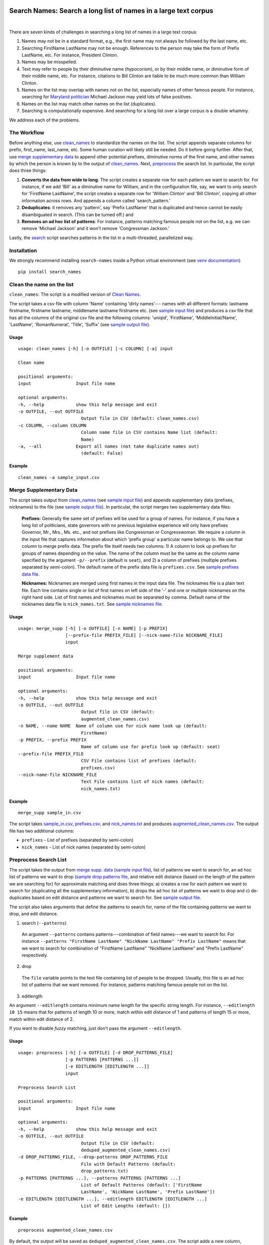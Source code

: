 Search Names: Search a long list of names in a large text corpus
-----------------------------------------------------------------

.. image:: https://travis-ci.org/appeler/search-names.svg?branch=master
    :target: https://travis-ci.org/appeler/search-names
.. image:: https://ci.appveyor.com/api/projects/status/v3ao00u6uccnpi0n?svg=true
    :target: https://ci.appveyor.com/project/soodoku/search-names-hsmwu
.. image:: https://img.shields.io/pypi/v/search-names.svg
    :target: https://pypi.python.org/pypi/search-names
.. image:: https://readthedocs.org/projects/search-names/badge/?version=latest
    :target: http://search-names.readthedocs.io/en/latest/?badge=latest
.. image:: https://pepy.tech/badge/search-names
    :target: https://pepy.tech/project/search-names

|

There are seven kinds of challenges in searching a long list of names in a large text corpus:

1. Names may not be in a standard format, e.g., the first name may not always be followed by the last name, etc.

2. Searching FirstName LastName may not be enough. References to the person may take the form of Prefix LastName, etc. For instance, President Clinton.

3. Names may be misspelled.

4. Text may refer to people by their diminutive name (hypocorism), or by their middle name, or diminutive form of their middle name, etc. For instance, citations to Bill Clinton are liable to be much more common than William Clinton.

5. Names on the list may overlap with names not on the list, especially names of other famous people. For instance, searching for `Maryland politician <https://en.wikipedia.org/wiki/Michael_A._Jackson_(politician)>`__ Michael Jackson may yield lots of false positives.

6. Names on the list may match other names on the list (duplicates). 

7. Searching is computationally expensive. And searching for a long list over a large corpus is a double whammy.

We address each of the problems.

The Workflow
~~~~~~~~~~~~

Before anything else, use `clean_names`_ to standardize the names on the list. The script appends separate columns for prefix, first\_name, last\_name, etc. Some human curation will likely still be needed. Do it before going further. After that, use `merge supplementary data`_ to append other potential prefixes, diminutive norms of the first name, and other names by which the person is known by to the output of `clean_names`_. Next,
`preprocess`_ the search list. In particular, the script does three things:

1. **Converts the data from wide to long**: The script creates a
   separate row for each pattern we want to search for. For instance, if
   we add 'Bill' as a diminutive name for William, and in the
   configuration file, say, we want to only search for 'FirstName
   LastName', the script creates a separate row for 'William Clinton'
   and 'Bill Clinton', copying all other information across rows. And
   appends a column called 'search\_pattern.'

2. **Deduplicates**: it removes any 'pattern', say 'Prefix LastName'
   that is duplicated and hence cannot be easily disambiguated in
   search. (This can be turned off.) and

3. **Removes an ad hoc list of patterns**: For instance, patterns
   matching famous people not on the list, e.g. we can remove 'Michael
   Jackson' and it won't remove 'Congressman Jackson.'

Lastly, the `search`_ script searches patterns in the list in
a multi-threaded, parallelized way.

Installation
~~~~~~~~~~~~

We strongly recommend installing ``search-names`` inside a Python virtual environment (see `venv documentation <https://docs.python.org/3/library/venv.html#creating-virtual-environments>`__)

::

    pip install search_names


.. _`clean_names`: `Clean the name on the list`_

Clean the name on the list
~~~~~~~~~~~~~~~~~~~~~~~~~~

``clean_names``: The script is a modified version of `Clean Names <http://github.com/appeler/clean-names>`__.

The script takes a csv file with column 'Name' containing 'dirty names'--- names with all different formats: lastname firstname, firstname lastname, middlename lastname firstname etc. (see `sample input file <examples/clean_names/sample_input.csv>`__\ ) and produces a csv file that has all the columns of the original csv file and the following columns: 'uniqid', 'FirstName', 'MiddleInitial/Name', 'LastName', 'RomanNumeral', 'Title', 'Suffix' (see `sample output file <examples/clean_names/sample_output.csv>`__\ ).

Usage
^^^^^

::

   usage: clean_names [-h] [-o OUTFILE] [-c COLUMN] [-a] input

   Clean name

   positional arguments:
   input                 Input file name

   optional arguments:
   -h, --help            show this help message and exit
   -o OUTFILE, --out OUTFILE
                           Output file in CSV (default: clean_names.csv)
   -c COLUMN, --column COLUMN
                           Column name file in CSV contains Name list (default:
                           Name)
   -a, --all             Export all names (not take duplicate names out)
                           (default: False)

Example
^^^^^^^
::

    clean_names -a sample_input.csv


Merge Supplementary Data
~~~~~~~~~~~~~~~~~~~~~~~~

The script takes output from `clean_names`_ (see `sample input file <examples/merge_supp_data/sample_in.csv>`__\ ) and appends supplementary data (prefixes, nicknames) to the file (see `sample output file <examples/merge_supp_data/augmented_clean_names.csv>`__\ ). In particular, the script merges two supplementary data files:

   **Prefixes:** Generally the same set of prefixes will be used for a group of names. For instance, if you have a long list of politicians, state governors with no previous legislative experience will only have prefixes Governor, Mr., Mrs., Ms. etc., and not prefixes like Congressman or Congresswoman. We require a column in the input file that captures information about which 'prefix group' a particular name belongs to. We use that column to merge prefix data. The prefix file itself needs two columns: 1) A column to look up prefixes for groups of names depending on the value. The name of the column must be the same as the column name specified by the argument ``-p/--prefix`` (default is ``seat``\ ), and 2) a column of prefixes (multiple prefixes separated by semi-colon). The default name of the prefix data file is ``prefixes.csv``. See `sample prefixes data file <examples/merge_supp_data/prefixes.csv>`__.

   **Nicknames:**  Nicknames are merged using first names in the input data file. The nicknames file is a plain text file. Each line contains single or list of first names on left side of the '-' and one or multiple nicknames on the right hand side. List of first names and nicknames must be separated by comma. Default name of the nicknames data file is ``nick_names.txt``. See `sample nicknames file <examples/merge_supp_data/nick_names.txt>`__.

Usage
^^^^^

::

   usage: merge_supp [-h] [-o OUTFILE] [-n NAME] [-p PREFIX]
                     [--prefix-file PREFIX_FILE] [--nick-name-file NICKNAME_FILE]
                     input

   Merge supplement data

   positional arguments:
   input                 Input file name

   optional arguments:
   -h, --help            show this help message and exit
   -o OUTFILE, --out OUTFILE
                           Output file in CSV (default:
                           augmented_clean_names.csv)
   -n NAME, --name NAME  Name of column use for nick name look up (default:
                           FirstName)
   -p PREFIX, --prefix PREFIX
                           Name of column use for prefix look up (default: seat)
   --prefix-file PREFIX_FILE
                           CSV File contains list of prefixes (default:
                           prefixes.csv)
   --nick-name-file NICKNAME_FILE
                           Text File contains list of nick names (default:
                           nick_names.txt)

Example
^^^^^^^

::

   merge_supp sample_in.csv

The script takes `sample_in.csv <examples/merge_supp_data/sample_in.csv>`__\ , `prefixes.csv <examples/merge_supp_data/prefixes.csv>`__\ , and `nick_names.txt <examples/merge_supp_data/nick_names.txt>`__ and produces `augmented_clean_names.csv <examples/merge_supp_data/augmented_clean_names.csv>`__. The output file has two additional columns:


* ``prefixes`` - List of prefixes (separated by semi-colon)
* ``nick_names`` - List of nick names (separated by semi-colon)

.. _`preprocess`: `Preprocess Search List`_

Preprocess Search List
~~~~~~~~~~~~~~~~~~~~~~~

The script takes the output from `merge supp. data <examples/merge_supp_data>`__ (\ `sample input file <examples/preprocess/augmented_clean_names.csv>`__\ ), list of patterns we want to search for, an ad hoc list of patterns we want to drop (\ `sample drop patterns file <examples/preprocess/drop_patterns.txt>`__\ , and relative edit distance (based on the length of the pattern we are searching for) for approximate matching and does three things: a) creates a row for each pattern we want to search for (duplicating all the supplementary information), b) drops the ad hoc list of patterns we want to drop and c) de-duplicates based on edit distance and patterns we want to search for. See `sample output file <examples/preprocess/deduped_augmented_clean_names.csv>`__.

The script also takes arguments that define the patterns to search for, name of the file containing patterns we want to drop, and edit distance.

1) search (``--patterns``)

 An argument ``--patterns`` contains patterns---combination of field names---we want to search for. For instance ``--patterns "FirstName LastName" "NickName LastName" "Prefix LastName"`` means that we want to search for combination of "FirstName LastName" "NickName LastName" and "Prefix LastName" respectively.

2) drop

 The ``file`` variable points to the text file containing list of people to be dropped. Usually, this file is an ad hoc list of patterns that we want removed. For instance, patterns matching famous people not on the list.

3) editlength

An argument ``--editlength`` contains minimum name length for the specific string length. For instance, ``--editlength 10 15`` means that for patterns of length 10 or more, match within edit distance of 1 and patterns of length 15 or more, match within edit distance of 2.

If you want to disable `fuzzy` matching, just don't pass the argument ``--editlength``.


Usage
^^^^^

::

   usage: preprocess [-h] [-o OUTFILE] [-d DROP_PATTERNS_FILE]
                     [-p PATTERNS [PATTERNS ...]]
                     [-e EDITLENGTH [EDITLENGTH ...]]
                     input

   Preprocess Search List

   positional arguments:
   input                 Input file name

   optional arguments:
   -h, --help            show this help message and exit
   -o OUTFILE, --out OUTFILE
                           Output file in CSV (default:
                           deduped_augmented_clean_names.csv)
   -d DROP_PATTERNS_FILE, --drop-patterns DROP_PATTERNS_FILE
                           File with Default Patterns (default:
                           drop_patterns.txt)
   -p PATTERNS [PATTERNS ...], --patterns PATTERNS [PATTERNS ...]
                           List of Default Patterns (default: ['FirstName
                           LastName', 'NickName LastName', 'Prefix LastName'])
   -e EDITLENGTH [EDITLENGTH ...], --editlength EDITLENGTH [EDITLENGTH ...]
                           List of Edit Lengths (default: [])


Example
^^^^^^^

::

   preprocess augmented_clean_names.csv

By default, the output will be saved as ``deduped_augmented_clean_names.csv``. The script adds a new column, ``search_name`` for unique search key.


Search
~~~~~~~

We implement poor man's parallelization---scripts for splitting the corpus and merging the results back---along with multi-threading to quickly search through a large text corpus. We also provide the option to reduce the amount of searching by reducing the size of the text corpus by preprocessing it --- removing stop words etc.

There are three scripts --- to be run sequentially --- for the purpose:


Split text corpus into smaller chunks
^^^^^^^^^^^^^^^^^^^^^^^^^^^^^^^^^^^^^

This script splits large text corpora into multiple smaller chunks that can be run on multiple servers.

Usage
~~~~~

::

   usage: split_text_corpus.py [-h] [-o OUTFILE] [-s SIZE] input

   Split large text corpus into smaller chunks

   positional arguments:
     input                 CSV input file name

   optional arguments:
     -h, --help            show this help message and exit
     -o OUTFILE, --out OUTFILE
                           Output file in CSV (default:
                           chunk_{chunk_id:02d}/{basename}.csv)
     -s SIZE, --size SIZE  Number of row in each chunk (default: 1000)

Example
~~~~~~~

::

   python split_text_corpus.py -s 1000 text_corpus.csv

The script will split `\ ``text_corpus.csv`` <text_corpus.csv>`_ into multiple chunk_* directories.

In this case chunk_00, chunk_01, ... chunk_09 directory will be created along with ``text_corpus.txt`` which will have 1000 rows in it.

The output location and file name convention can be specified by the ``-o / --out`` command line option. Actually, it is a Python format string where ``chunk_id`` will replace chunk number starting from 0, and ``basename`` is input file's name (without path and extension).

Search for names
^^^^^^^^^^^^^^^^

This is the script to search names in the text corpus. The input file must contain at least two columns ``uniqid`` and ``text``.

Configuration file
~~~~~~~~~~~~~~~~~~

The script relies on a configuration file, `\ ``search_names.cfg`` <search_names.cfg>`_\ , `\ ``search_cols.txt`` <search_cols.txt>`_ that lists the columns from search file to be included in the output, and `\ ``input_file_cols.txt`` <input_file_cols.txt>`_ that lists columns from the file containing the text data to be included in the output.

The configuration file has three sections. In the ``[name]`` section of the configuration file, there is a variable ``file`` which you can use to specify a CSV file where ``id`` and ``search`` refer to uniqid and keywords to be searched in that file respectively. In this case ``id`` and ``search`` are set to ``uniqid`` and ``search_name``\ , the de-duped output generated by `preprocess`_. Section ``[editlength]`` specifies the minimum string length for that edit distance. ``edit1 = 10`` means edit distance of 1 is allowed if string longer than 10 characters and ``edit2 = 20`` means that edit distance of 2 is allowed if the string is longer than 20 characters. We must use the same ``editlength`` as `\ ``preprocess.cfg`` <../preprocess/preprocess.cfg>`_ to avoid getting ambiguous search results. ``text`` in the ``input`` section specifies the name of the column that contains the text data to be searched.

::

   [name]
   file = ../preprocess/deduped_augmented_clean_names.csv
   id = uniqid
   search = search_name

   [input]
   text = text

   [editlength]
   edit1 = 10
   edit2 = 20

Once again, if you want to disable `fuzzy` matching, just comment out edit1 and edit2 using a hash sign as follows:

::

   # edit1 = 10
   # edit2 = 20

Usage
~~~~~

::

   usage: search_names.py [-h] [-c CONFIG] [-m MAX_NAME] [-p PROCESSES]
                          [-o OUTFILE] [--overwritten] [-d] [--clean]
                          input

   Search names in text corpus

   positional arguments:
     input                 CSV input file name

   optional arguments:
     -h, --help            show this help message and exit
     -c CONFIG, --config CONFIG
                           Default configuration file (default: search_names.cfg)
     -m MAX_NAME, --max-name MAX_NAME
                           Maxinum name in search results (default: 20)
     -p PROCESSES, --processes PROCESSES
                           Number of multi-process to run (default: 4)
     -o OUTFILE, --out OUTFILE
                           Search results in CSV (default: search_results.csv)
     --overwritten         Overwritten if output file is exists
     -d, --debug           Enable debug message
     --clean               Clean text column before search

Example
~~~~~~~

::

   python search_names.py text_corpus.csv

By default, the script forks 4 processes (specify by ``-p / --processes``\ ) and searches for the names specified by ``[name]`` section in the configuration file `\ ``search_names.cfg`` <search_names.cfg>`_. ``-m / --max-name`` is used to limit maximum search results. ``--overwritten`` is used to overwrite the output file if it exists; it is disabled by default. Also ``--clean`` option is provided to clean the ``text`` column (remove stop words, special characters etc.) before search.

The output file (specify by ``-o / --out``\ ) will contains all columns from the input file (except ``text`` column will be replaced by cleaned text if ``--clean`` is specify) along with the search result columns that are:

::

   `nameX.uniqid` - uniqid number from name file
   `nameX.n` - occurrences of name found
   `nameX.match` - name found (separated by semi-colon `;` if multiple matches)
   `nameX.start` - start index of name found
   `nameX.end` - end index of name found
   `count` - total occurrences of name found


where ``X`` is result numbering start from 1 to maximum search results

Please note that row sequence in the output file will not be same as the input file as the script gets results from multi-threaded searching.

Merge Search Results
^^^^^^^^^^^^^^^^^^^^

Merge search results back from multiple files to a single file.

Usage
~~~~~

::

   usage: merge_results.py [-h] [-o OUTFILE] [inputs [inputs ...]]

   Merge search results from multiple chunks

   positional arguments:
     inputs                CSV input file(s) name

   optional arguments:
     -h, --help            show this help message and exit
     -o OUTFILE, --out OUTFILE
                           Output file in CSV (default:
                           merged_search_results.csv)

Example
~~~~~~~

::

   python merge_results.py chunk_00/search_results.csv chunk_01/search_results.csv chunk_02/search_results.csv

Above script will merge 3 search results into a single output file. The default is ``merged_results.csv``

Documentation
-------------

For more information, please see `project documentation <http://search-names.readthedocs.io/en/latest/>`__.

Authors
-------

Suriyan Laohaprapanon and Gaurav Sood

Contributor Code of Conduct
---------------------------

The project welcomes contributions from everyone! In fact, it depends on
it. To maintain this welcoming atmosphere, and to collaborate in a fun
and productive way, we expect contributors to the project to abide by
the `Contributor Code of
Conduct <https://www.contributor-covenant.org/version/2/0/code_of_conduct/>`__.

License
-------

The package is released under the `MIT
License <https://opensource.org/licenses/MIT>`__.
